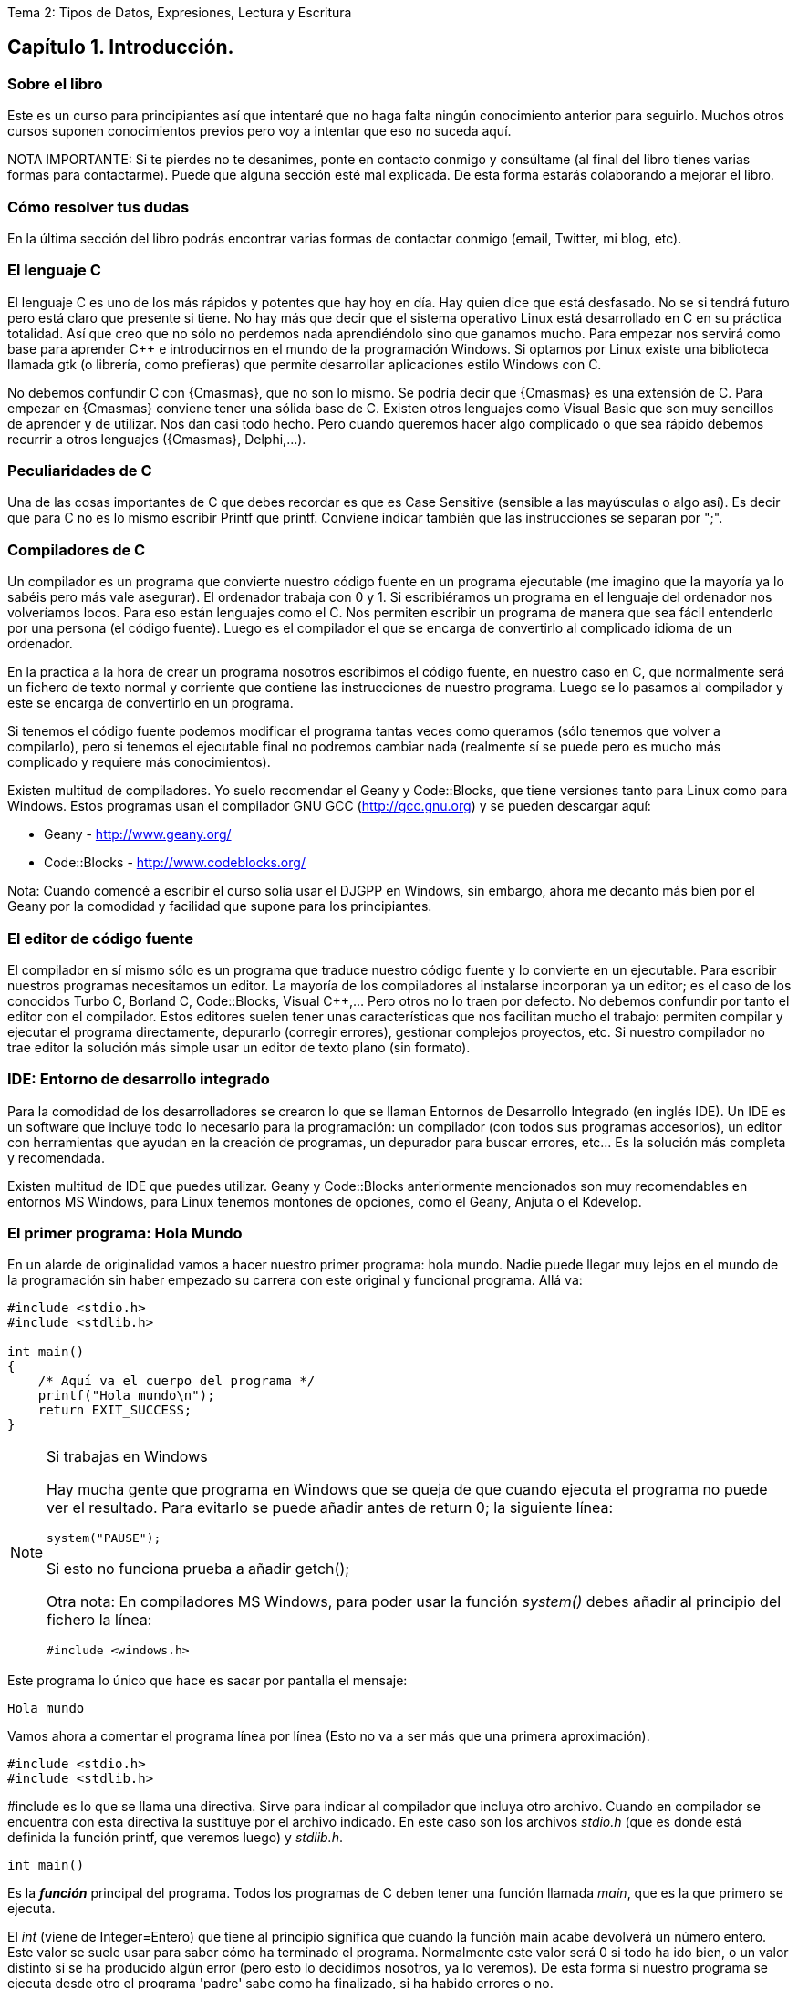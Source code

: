 Tema 2: Tipos de Datos, Expresiones, Lectura y Escritura

== Capítulo 1. Introducción.

=== Sobre el libro

Este es un curso para principiantes así que intentaré que no haga falta ningún conocimiento anterior para seguirlo.
Muchos otros cursos suponen conocimientos previos pero voy a intentar que eso no suceda aquí.

NOTA IMPORTANTE: Si te pierdes no te desanimes, ponte en contacto conmigo y consúltame (al final del libro tienes varias formas para contactarme).
Puede que alguna sección esté mal explicada. De esta forma estarás colaborando a mejorar el libro.

=== Cómo resolver tus dudas

En la última sección del libro podrás encontrar varias formas de contactar conmigo (email, Twitter, mi blog, etc).

=== El lenguaje C

El lenguaje C es uno de los más rápidos y potentes que hay hoy en día. Hay quien dice que está desfasado. No se si tendrá futuro pero está claro que presente si tiene. No hay más que decir que el sistema operativo Linux está desarrollado en C en su práctica totalidad. Así que creo que no sólo no perdemos nada aprendiéndolo sino que ganamos mucho. Para empezar nos servirá como base para aprender C++ e introducirnos en el mundo de la programación Windows. Si optamos por Linux existe una biblioteca llamada gtk (o librería, como prefieras) que permite desarrollar aplicaciones estilo Windows con C.

No debemos confundir C con {Cmasmas}, que no son lo mismo. Se podría decir que {Cmasmas} es una extensión de C.
Para empezar en {Cmasmas} conviene tener una sólida base de C.
Existen otros lenguajes como Visual Basic que son muy sencillos de aprender y de utilizar.
Nos dan casi todo hecho.
Pero cuando queremos hacer algo complicado o que sea rápido debemos recurrir a otros lenguajes ({Cmasmas}, Delphi,...).

===  Peculiaridades de C

Una de las cosas importantes de C que debes recordar es que es Case Sensitive (sensible a las mayúsculas o algo así). Es decir que para C no es lo mismo escribir Printf que printf.
Conviene indicar también que las instrucciones se separan por ";".

=== Compiladores de C

Un compilador es un programa que convierte nuestro código fuente en un programa ejecutable (me imagino que la mayoría ya lo sabéis pero más vale asegurar).
El ordenador trabaja con 0 y 1.
Si escribiéramos un programa en el lenguaje del ordenador nos volveríamos locos. Para eso están lenguajes como el C.
Nos permiten escribir un programa de manera que sea fácil entenderlo por una persona (el código fuente).
Luego es el compilador el que se encarga de convertirlo al complicado idioma de un ordenador.

En la practica a la hora de crear un programa nosotros escribimos el código fuente, en nuestro caso en C, que normalmente será un fichero de texto normal y corriente que contiene las instrucciones de nuestro programa.
Luego se lo pasamos al compilador y este se encarga de convertirlo en un programa.

Si tenemos el código fuente podemos modificar el programa tantas veces como queramos (sólo tenemos que volver a compilarlo), pero si tenemos el ejecutable final no podremos cambiar nada (realmente sí se puede pero es mucho más complicado y requiere más conocimientos).

Existen multitud de compiladores.
Yo suelo recomendar el Geany y Code::Blocks, que tiene versiones tanto para Linux como para Windows.
Estos programas usan el compilador GNU GCC (http://gcc.gnu.org) y se pueden descargar aquí:

* Geany - http://www.geany.org/
* Code::Blocks - http://www.codeblocks.org/

Nota: Cuando comencé a escribir el curso solía usar el DJGPP en Windows, sin embargo, ahora me decanto más bien por el Geany por la comodidad y facilidad que supone para los principiantes.

=== El editor de código fuente

El compilador en sí mismo sólo es un programa que traduce nuestro código fuente y lo convierte en un ejecutable. Para escribir nuestros programas necesitamos un editor. La mayoría de los compiladores al instalarse incorporan ya un editor; es el caso de los conocidos Turbo C, Borland C, Code::Blocks, Visual C++,... Pero otros no lo traen por defecto. No debemos confundir por tanto el editor con el compilador.
Estos editores suelen tener unas características que nos facilitan mucho el trabajo: permiten compilar y ejecutar el programa directamente, depurarlo (corregir errores), gestionar complejos proyectos, etc.
Si nuestro compilador no trae editor la solución más simple usar un editor de texto plano (sin formato).

=== IDE: Entorno de desarrollo integrado

Para la comodidad de los desarrolladores se crearon lo que se llaman Entornos de Desarrollo Integrado (en inglés IDE). Un IDE es un software que incluye todo lo necesario para la programación: un compilador (con todos sus programas accesorios), un editor con herramientas que ayudan en la creación de programas, un depurador para buscar errores, etc... Es la solución más completa y recomendada.

Existen multitud de IDE que puedes utilizar. Geany y Code::Blocks anteriormente mencionados son muy recomendables en entornos MS Windows, para Linux tenemos montones de opciones, como el Geany, Anjuta o el Kdevelop.

=== El primer programa: Hola Mundo

En un alarde de originalidad vamos a hacer nuestro primer programa: hola mundo. Nadie puede llegar muy lejos en el mundo de la programación sin haber empezado su carrera con este original y funcional programa. Allá va:

[source,c]
----
#include <stdio.h>
#include <stdlib.h>

int main()
{
    /* Aquí va el cuerpo del programa */
    printf("Hola mundo\n");
    return EXIT_SUCCESS;
}
----

.Si trabajas en Windows
[NOTE]
====
Hay mucha gente que programa en Windows que se queja de que cuando ejecuta el programa no puede ver el resultado.
Para evitarlo se puede añadir antes de return 0; la siguiente línea:

[source,c]
----
system("PAUSE");
----

Si esto no funciona prueba a añadir getch();

Otra nota: En compiladores MS Windows, para poder usar la función _system()_ debes añadir al principio del fichero la línea:

[source,c]
----
#include <windows.h>
----
====

Este programa lo único que hace es sacar por pantalla el mensaje:

----
Hola mundo
----

Vamos ahora a comentar el programa línea por línea (Esto no va a ser más que una primera aproximación).

[source,c]
----
#include <stdio.h>
#include <stdlib.h>
----

#include es lo que se llama una directiva.
Sirve para indicar al compilador que incluya otro archivo.
Cuando en compilador se encuentra con esta directiva la sustituye por el archivo indicado.
En este caso son los archivos _stdio.h_ (que es donde está definida la función printf, que veremos luego) y _stdlib.h_.

[source,c]
----
int main()
----

Es la *_función_* principal del programa.
Todos los programas de C deben tener una función llamada _main_, que es la que primero se ejecuta.

El _int_ (viene de Integer=Entero) que tiene al principio significa que cuando la función main acabe devolverá un número entero.
Este valor se suele usar para saber cómo ha terminado el programa.
Normalmente este valor será 0 si todo ha ido bien, o un valor distinto si se ha producido algún error (pero esto lo decidimos nosotros, ya lo veremos).
De esta forma si nuestro programa se ejecuta desde otro el programa 'padre' sabe como ha finalizado, si ha habido errores o no.

Se puede usar la definición:

[source,c]
----
void main()
----

que no necesita devolver ningún valor, pero se recomienda la forma con 'int' que es más correcta.
Es posible que veas muchos ejemplos que uso 'void main' y en los que falta el return 0; del final; el código funciona correctamente pero puede dar un 'warning' (un aviso) al compilar dado que no es una práctica correcta.

[source,c]
----
{}
----

Las _llaves_ indican, entre otras cosas, el comienzo y el final de una función; en este caso la función _main_.

[source,c]
----
/* Aquí va el cuerpo del programa */
----

Esto es un comentario, el compilador lo ignorará.
Sirve para describir el programa a otros desarrolladores o a nosotros mismos para cuando volvamos a ver el código fuente dentro de un tiempo.
Conviene acostumbrarse a comentar los programas pero sin abusar de ellos (ya hablaremos sobre esto más adelante).

Los comentarios van encerrados entre /* y */.

Un comentario puede ocupar más de una línea. Por ejemplo el comentario:

[source,c]
----
/* Este es un comentario
que ocupa dos filas */
----

es perfectamente válido.

[source,c]
----
printf( "Hola mundo\n" );
----

Aquí es donde por fin el programa hace algo que podemos ver al ejecutarlo.
La función *_printf_* muestra un mensaje por la pantalla.

Al final del mensaje "Hola mundo" puedes ver el símbolo '\n'.
Éste hace que después de imprimir el mensaje se pase a la línea siguiente. Por ejemplo:

[source,c]
----
printf( "Hola mundo\nAdiós mundo" );
----

mostrará:

----
Hola mundo
Adiós mundo
----

Fíjate en el ";" del final.
Es la forma que se usa en C para separar una instrucción de otra.
Se pueden poner varias en la misma línea siempre que se separen por el punto y coma.

[source,c]
----
return EXIT_SUCCESS;
----

Como he indicado antes el programa al finalizar develve un valor entero.
Este valor se devuelve usando *_return_*.
El valor devuelto será el que pongamos después de _return_.

En este caso el valor que devolvemos es _EXIT_SUCCESS_, que es una *_constante_* (un valor predefinido que no cambia) que tiene el valor 0.

.¿De dónse sale EXIT_SUCCESS?
NOTE: El valor de EXIT_SUCCESS está definido en el fichero _stdlib.h_.

¿Y por qué no poner return 0 en lugar de return EXIT_SUCCESS?

Sería perfectamente válido usar un 0 en lugar de EXIT_SUCCESS, pero el programa se entiende mejor usando esta última.
Cuando lees esa línea ya entiendes, sin ninguna duda, que el programa está termiando con éxito.

...y por fin cerramos llaves con lo que termina el programa.
Todos los programas finalizan cuando se llega al final de la función _main_.

=== ¿Cómo se hace?

Primero debemos crear el código fuente del programa.
Para nuestro primer programa el código fuente es el del listado anterior.

.Arranca tu entorno de desarrollo de C, sea cual sea.
.Crea un nuevo fichero y copia el código anterior.
.Llámalo, por ejemplo, primero.c.
.Ahora, tenemos que compilar el programa para crear el ejecutable.
.Si estás usando un IDE busca una opción llamada "compile", o make, build o algo así.

Si estamos usando el compilador *_gcc_*  sin IDE tenemos que llamarlo desde la línea de comando:

----
gcc primero.c -o primero
----

=== Nota adicional sobre los comentarios

Los comentarios se pueden poner casi en cualquier parte. Excepto en medio de una instrucción. Por ejemplo lo siguiente no es válido:

[source,c]
----
pri/* Esto es un comentario */ntf( "Hola mundo" );
----

No podemos cortar a printf por en medio, tendríamos un error al compilar. Lo siguiente puede no dar un error, pero es una fea costumbre:

[source,c]
----
printf( /* Esto es un comentario */ "Hola mundo" );
----

Y por último tenemos:

[source,c]
----
printf( "Hola/* Esto es un comentario */ mundo" );
----

Que no daría error, pero al ejecutar tendríamos:

----
Hola /* Esto es un comentario */ mundo
----

porque /* Esto es un comentario */ queda dentro de las comillas y C lo interpreta como texto, no como un comentario.

=== ¿Qué sabemos hacer?

Pues la verdad es que todavía no hemos aprendido mucho.
Lo único que podemos hacer es compilar nuestros programas.
Pero paciencia, en seguida avanzaremos.

=== Ejercicios

Busca los errores en este programa:

[source,c]
----
int main()
{
  /* Aquí va el cuerpo del programa */
  Printf( "Hola mundo\n" );
  return 0;
}
----

Solución:

Si lo compilamos obtendremos un error que nos indicará que no hemos definido la función 'Printf'.
Esto es porque no hemos incluído la dichosa directiva '#include <stdio.h>'.

NOTE: En algunos compiladores no es necesario incluir esta directiva, pero es una buena costumbre hacerlo.

Si lo corregimos y volvemos a compilar obtendremos un nuevo error.
Otra vez nos dice que desconoce 'Printf'.
Esta vez el problema es el de las mayúsculas que hemos indicado antes.
Lo correcto es poner _printf_ con minúsculas.

Te habrás fijado que en esta ocasión hemos usado _return 0_ en lugar de _return EXIT_SUCCESS_.
En realidad ambas son equivalentes puesto que _EXIT_SUCCESS_ tiene el valor 0.


== Capítulo 2. Mostrando Información por pantalla.

=== Printf: Imprimir en pantalla

Siempre he creído que cuando empiezas con un nuevo lenguaje suele gustar el ver los resultados, ver que nuestro programa hace 'algo'.
Por eso creo que el curso debe comenzar con la función *_printf_*, que sirve para sacar información por pantalla.
Para utilizar la función _printf_ en nuestros programas debemos incluir la directiva:

[source,c]
----
#include <stdio.h>
----

al principio de programa.
Como hemos visto en el programa hola mundo.
Si sólo queremos imprimir una cadena basta con hacer (no olvides el ";" al final):

[source,c]
----
printf( "Cadena" );
----

Esto resultará por pantalla:

----
Cadena
----

Lo que pongamos entre las comillas es lo que vamos a sacar por pantalla.
Si volvemos a usar otro _printf_, por ejemplo:

[source,c]
----
#include <stdio.h>
int main() {
    printf( "Cadena" );
    printf( "Segunda" );
    return 0;
}
----

Obtendremos:

----
CadenaSegunda
----

Este ejemplo nos muestra cómo funciona printf. Para escribir en la pantalla se usa un cursor que no vemos. Cuando escribimos algo el cursor va al final del texto. Cuando el texto llega al final de la fila, lo siguiente que pongamos irá a la fila siguiente. Si lo que queremos es sacar cada una en una línea deberemos usar "\n". Es el indicador de retorno de carro. Lo que hace es saltar el cursor de escritura a la línea siguiente:

[source,c]
----
#include <stdio.h>

int main()
{
    printf( "Cadena\n" );
    printf( "Segunda" );
    return 0;
}
----

y tendremos:

----
Cadena
Segunda
----

También podemos poner más de una cadena dentro del printf:

[source,c]
----
printf( "Primera cadena" "Segunda cadena" );
----

Lo que no podemos hacer es meter cosas entre las cadenas:

[source,c]
----
printf( "Primera cadena" texto en medio "Segunda cadena" );
----

esto no es válido. Cuando el compilador intenta interpretar esta sentencia se encuentra _"Primera cadena"_ y luego texto en medio, no sabe qué hacer con ello y da un error.
Pero ¿qué pasa si queremos imprimir el símbolo _"_ en pantalla? Por ejemplo imaginemos que queremos escribir:

----
Esto es "raro"
----

Si hacemos:

[source,c]
----
printf( "Esto es "raro"" );
----

obtendremos unos cuantos errores.
El problema es que el símbolo " se usa para indicar al compilador el comienzo o el final de una cadena.
Así que en realidad le estaríamos dando la cadena "Esto es", luego extraño y luego otra cadena vacía "".
Pues resulta que _printf_ no admite esto y de nuevo tenemos errores.

La solución es usar \". Veamos:

[source,c]
----
printf( "Esto es \"extraño\"" );
----

Esta vez todo irá como la seda.
Como vemos la contrabarra '\' sirve para indicarle al compilador que escriba caracteres que de otra forma no podríamos.
Esta contrabarra se usa en C para indicar al compilador que queremos meter símbolos especiales.
Pero ¿Y si lo que queremos es usar '\' como un carácter normal y poner por ejemplo Hola\Adiós? Pues muy fácil, volvemos a usar '\':

[source,c]
----
printf( "Hola\\Adiós" );
----

y esta doble '\' indica a C que lo que queremos es mostrar una '\'.
He aquí un breve listado de códigos que se pueden imprimir:

Código
Nombre
Significado
\a
alert
Hace sonar un pitido
\b
backspace
Retroceso
\n
newline
Salta a la línea siguiente (salto de línea)
\r
carriage return
Retorno de carro (similar al anterior)
\t
horizontal tab
Tabulador horizontal
\v
vertical tab
Tabulador vertical
\\
backslash
Barra invertida
\?
question mark
Signo de interrogación
\'
single quote
Comilla sencilla
\"
double quote
Comilla doble

Es recomendable probarlas para ver realmente lo que significa cada una.

Esto no ha sido mas que una introducción a printf. Luego volveremos sobre ella.

=== Gotoxy: Posicionando el cursor (requiere conio.h)
Esta función sólo está disponible en compiladores de C que dispongan de la biblioteca <conio.h>, de hecho, en la mayoría de compiladores para Linux no viene instalada por defecto.
No debería usarse aunque se menciona aquí porque en muchos cursos de formación profesional y en universidades aún se usa.
Hemos visto que cuando usamos printf se escribe en la posición actual del cursor y se mueve el cursor al final de la cadena que hemos escrito.

Vale, pero ¿qué pasa cuando queremos escribir en una posición determinada de la pantalla? La solución está en la función gotoxy. Supongamos que queremos escribir 'Hola' en la fila 10, columna 20 de la pantalla:

[source,c]
----
#include <stdio.h>
#include <conio.h>

int main()
{
    gotoxy( 20, 10 );
    printf( "Hola" );
    return 0;
}
----

NOTE: para usar gotoxy hay que incluir la biblioteca conio.h).

Fíjate que primero se pone la columna (x) y luego la fila (y). La esquina superior izquierda  es la posición (1, 1).

=== Clrscr: Borrar la pantalla (requiere conio.h)

Ahora ya sólo nos falta saber cómo se borra la pantalla. Pues es tan fácil como usar:

[source,c]
----
clrscr();
----

(clear screen, borrar pantalla).

Esta función nó solo borra la pantalla, sino que además sitúa el cursor en la posición (1, 1), en la esquina superior izquierda.

[source,c]
----
#include <stdio.h>
#include <conio.h>

int main()
{
    clrscr();
    printf( "Hola" );
    return 0;
}
----

Este método sólo vale para compiladores que incluyan el fichero conio.h. Si tu sistema no lo tiene puedes consultar la sección siguiente.

=== Borrar la pantalla (otros métodos)

Existen otras formas de borrar la pantalla aparte de usar conio.h.

Si usas DOS:

system ("cls"); //Para DOS

Si usas Linux:

system ("clear"); // Para Linux

Otra forma válida para ambos sistemas:

char a[5]={27,'[','2','J',0}; /* Para ambos (en DOS cargando antes ansi.sys) */
printf("%s",a);

=== ¿Qué sabemos hacer?
Bueno, ya hemos aprendido a sacar información por pantalla.
Si quieres puedes practicar con las instrucciones printf, gotoxy y clrscr.
Lo que hemos visto hasta ahora no tiene mucho secreto, pero ya veremos cómo la función printf tiene mayor complejidad.

=== Ejercicios

*Ejercicio 1:* Busca los errores en el programa (este programa usa conio.h, pero aunque tu compilador no la incluya aprenderás algo con este ejercicio).

[source,c]
----
#include <stdio.h>
int main()
{
    ClrScr();
    gotoxy( 10, 10 )
    printf( Estoy en la fila 10 columna 10 );
    return 0;
}
----

Solución:

ClrScr está mal escrito, debe ponerse todo en minúsculas, recordemos una vez más que el C diferencia las mayúsculas de las minúsculas. Además no hemos incluído la directiva #include <conio.h>, que necesitamos para usar clrscr() y gotoxy().
Tampoco hemos puesto el punto y coma (;) después del gotoxy( 10, 10 ). Después de cada instrucción debe ir un punto y coma.
El último fallo es que el texto del printf no lo hemos puesto entre comillas. Lo correcto sería: printf( "Estoy en la fila 10 columna 10" );

*Ejercicio 2:* Escribe un programa que borre la pantalla y escriba en la primera línea tu nombre y en la segunda tu apellido:

Solución:

[source,c]
----
#include <stdio.h>
#include <conio.h>
int main()
{
    clrscr();
    printf( "Gorka\n" );
    printf( "Urrutia" );
    return 0;
}
----

También se podía haber hecho todo de golpe:

[source,c]
----
#include <stdio.h>
#include <conio.h>
int main()
{
    clrscr();
    printf( "Gorka\nUrrutia" );
    return 0;
}
----

*Ejercicio 3:* Escribe un programa que borre la pantalla y muestre el texto "estoy aqui" en la fila 10, columna 20 de la pantalla.

Solución:

[source,c]
----
#include <stdio.h>
#include <conio.h>
int main() {
    clrscr();
    gotoxy( 20, 10 );
    printf( "Estoy aqui" );
    return 0;
}
----

== Capítulo 3. Tipos de Datos.

=== Introducción

Cuando usamos un programa es muy importante manejar datos.
En C podemos almacenar los datos en variables.
Una variable es una porción de la memoria del ordenador que queda asignada para que nuestro programa pueda almacenar datos.
El contenido de las variables se puede ver o cambiar en cualquier momento.
Estas variables pueden ser de distintos tipos dependiendo del tipo de dato que queramos meter.
No es lo mismo guardar un nombre que un número.

Hay que recordar también que la memoria del ordenador es limitada, así que cuando guardamos un dato, debemos usar sólo la memoria necesaria.
Por ejemplo si queremos almacenar el número 400 usaremos una variable tipo _int_ (la estudiamos más abajo) que ocupa menos memoria que una variable de tipo _float_.
Si tenemos un ordenador con 32Mb de RAM parece una tontería ponernos a ahorrar bits (1Mb=1024Kb, 1Kb=1024bytes, 1byte=8bits), pero si tenemos un programa que maneja muchos datos puede no ser una cantidad despreciable.
Además ahorrar memoria es una buena costumbre.

NOTE: Por si alguno tiene dudas: No hay que confundir la memoria con el espacio en el disco duro.
Son dos cosas distintas.
La capacidad de ambos se mide en bytes, y la del disco duro suele ser mayor que la de la memoria RAM.
La información en la RAM se pierde al apagar el ordenador, la del disco duro permanece.
Cuando queremos guardar un fichero lo que necesitamos es espacio en el disco duro.
Cuando queremos ejecutar un programa lo que necesitamos es memoria RAM.
La mayoría me imagino que ya lo sabéis, pero me he encontrado muchas veces con gente que los confunde).

=== Notas sobre los nombres de las variables

A las variables no se les puede dar cualquier nombre pero siguiendo unas sencillas normas:

* No se pueden poner más que letras de la 'a' a la 'z' (la ñ no vale), números y el símbolo '_'.
* No se pueden poner signos de admiración, ni de interrogación...
* El nombre de una variable puede contener números, pero su primer carácter no puede ser un número.

Ejemplos de nombres válidos:

* camiones
* numero
* buffer
* a1
* j10hola29
* num_alumnos

Ejemplos de nombres no válidos:

* 1abc
* nombre?
* número
* num/alumnos

Tampoco valen como nombres de variable las palabras reservadas que usa el compilador. Por ejemplo: for, main, do, while.
Lista de palabras reservadas según el estándar ISO-C90:

----
auto      double  int       struct
break     else    long      switch
case      enum    register  typedef
char      extern  return    union
const     float   short     unsigned
continue  for     signed    void
default   goto    sizeof    volatile
do        if      static    while
----

Por último es interesante señalar que el C distingue entre mayúsculas y minúsculas.
Por lo tanto:

* Nombre
* nombre
* NOMBRE

serían tres variables distintas.

=== El tipo Int

En una variable de este tipo se almacenan números enteros (sin decimales).
El rango de valores que admite es -32.768 a 32.767.

NOTE: Nota importante: el rango indicado (de -32.768 a 32.767) puede variar de un compilador a otro, en este caso sería un compilador donde el tipo int es de 16 bits.

¿Por qué estos números tan extraños? Esto se debe a los 16 bits mencionados.
2^16 = 65.536, que dividido por dos nos da 32.768.
Por lo tanto, en una variable de este tipo podemos almacenar números negativos desde el -32.768 hasta el -1 y números desde el 0 hasta el 32.767.

Cuando definimos una variable lo que estamos haciendo es decirle al compilador que nos reserve una zona de la memoria para almacenar datos de tipo _int_.
Para guardarla necesitaremos por tanto 16 bits de la memoria del ordenador.

Las variables de tipo int se definen así:

[source,c]
----
int número;
----

Esto hace que declaremos una variable llamada número que va a contener un número entero.

==== ¿Pero dónde se declaran las variables?

Tenemos dos posibilidades, una es declararla como global y otra como local. Por ahora vamos a decir que global es aquella variable que se declara fuera de la función main y local la que se declara dentro.

Variable global:

[source,c]
----
#include <stdio.h>
#include <stdlib.h>

int x;
int main()
{
}
----

Variable local:

[source,c]
----
#include <stdio.h>
#include <stdlib.h>

int main()
{
    int x;
}
----

La diferencia práctica es que las variables globales se pueden usar en cualquier función (o procedimiento). Las variables locales sólo pueden usarse en el procedimiento en el que se declaran. Como por ahora sólo tenemos el procedimiento (o función, o rutina, o subrutina, como prefieras) main esto no debe preocuparnos mucho por ahora. Cuando estudiemos cómo hacer un programa con más funciones aparte de main volveremos sobre el tema. Sin embargo debes saber que es buena costumbre usar variables locales que globales. Ya veremos por qué.

Podemos declarar más de una variable en una sola línea:

[source,c]
----
int x, y;
----

==== Mostrar variables por pantalla

Vamos a ir un poco más allá con la función _printf_.
Supongamos que queremos mostrar el contenido de la variable x por pantalla:

[source,c]
----
printf( "%i", x );
----

Suponiendo que x valga 10 (x=10) en la pantalla tendríamos:

----
10
----

Empieza a complicarse un poco ¿no?
Vamos poco a poco.
¿Recuerdas el símbolo "\" que usábamos para sacar ciertos caracteres?
Bueno, pues el uso del "%" es parecido.
"%i" no se muestra por pantalla, se sustituye por el valor de la variable que va detrás de las comillas (%i, de integer=entero en inglés).
Para ver el contenido de dos variables, por ejemplo x e y, podemos hacer:

[source,c]
----
printf( "%i ", x );
printf( "%i", y );
----

resultado (suponiendo x=10, y=20):

 10 20

Pero hay otra forma mejor:

[source,c]
----
printf( "%i %i", x, y );
----

...y así podemos poner el número de variables que queramos.
Obtenemos el mismo resultado con menos trabajo.
No olvidemos que por cada variable hay que poner un %i dentro de las comillas.

También podemos mezclar texto con enteros:

[source,c]
----
printf( "El valor de x es %i, ¡que bien!\n", x );
----

que quedará como:

 El valor de x es 10, ¡que bien!

Como vemos %i al imprimir se sustituye por el valor de la variable.

==== A veces %d, a veces %i

Seguramente habrás visto que en ocasiones se usa el modificador %i y otras %d ¿cuál es la diferencia entre ambos? ¿cuál debe usarse?
En realidad, cuando los usamos en un _printf_ no hay ninguna diferencia, se pueden usar indistintamente.
La diferencia está cuando se usa con otras funciones como _scanf_ (esta función la estudiaremos más adelante).

Hay varios modificadores para los números enteros:

[cols=3*,options=header]
|=======================================================
|Tipo de variable|Descripción|Modificador
| _int_ | Entero decimal | %i
| _int_ | Entero decimal | %i
| _unsigned int_| Entero decimal sin signo | %u
| _int_ | Entero octal | %o
| _int_ | Entero hexadecimal | %x
|=======================================================

Podemos verlos en acción con el siguiente ejemplo:

[source,c]
----
#include <stdio.h>
#include <stdlib.h>

int main()
{
     int numero = 13051;

     printf("Decimal usando 'i': %i\n", numero);
     printf("Decimal usando 'd': %d\n", numero);
     printf("Hexadecimal: %x\n", numero);
     printf("Octal: %o\n", numero);
     return EXIT_SUCCESS;
}

----

Este ejemplo mostraría:

----
Decimal usando 'i': 13051
Decimal usando 'd': 13051
Hexadecimal: 32fb
Octal: 31373
----

==== Asignar valores a variables de tipo int

La asignación de valores es tan sencilla como:

[source,c]
----
x = 10;
----

También se puede dar un valor inicial a la variable cuando se define:

[source,c]
----
int x = 15;
----

También se pueden dar valores iniciales a varias variables en una sola línea:

[source,c]
----
int x = 15, y = 20;
----

Hay que tener cuidado con lo siguiente:

[source,c]
----
int x, y = 20;
----

Podríamos pensar que _x_ e _y_ son igual a 20, pero no es así. La variable _x_ está sin valor inicial y la variable _y: tiene el valor 20.

Veamos un ejemplo para resumir todo:

[source,c]
----
#include <stdio.h>
#include <stdlib.h>

int main()
{
    int x = 10;
    printf( "El valor inicial de x es %i.\n", x );
    x = 50;
    printf( "Ahora el valor de x es %i.\n", x );

    return EXIT_SUCCESS;
}
----

Cuya salida será:

----
El valor inicial de x es 10
Ahora el valor es 50
----

.Valores iniciales
[NOTE]
====
¡Importante!
Antes de usar una variable debemos darle un valor inicial.
En compiladores nuevos se nos avisa si intentamos usar una variable antes de asignarle un valor inicial.
En los más viejos no se nos avisa y esto puede dar lugar a errores "lógicos".
Prueba a cambiar:
[source,c]
----
int x = 10;
----
por:
[source,c]
----
int x;
----
====

=== El tipo Char

Las variables de tipo char se puede usar para almacenar caracteres.
Los caracteres se almacenan en realidad como números del 0 al 255.
Los 128 primeros (0 a 127) son el ASCII estándar.
El resto es el ASCII extendido y depende del idioma y del ordenador.
Consulta la tabla ASCII en el anexo (más información sobre los caracteres ASCII: http://es.wikipedia.org/wiki/Ascii).

Para declarar una variable de tipo char hacemos:

[source,c]
----
char letra;
----

En una variable char sólo podemos almacenar solo una letra, no podemos almacenar ni frases ni palabras.
Eso lo veremos más adelante (strings, cadenas).
Para almacenar un dato en una variable _char_ tenemos dos posibilidades:

[source,c]
----
letra = 'A';
----

o:

[source,c]
----
letra = 65;
----

En ambos casos se almacena la letra 'A' en la variable.
Esto es así porque el código ASCII de la letra 'A' es el 65.

Para imprimir un _char_ usamos el símbolo _%c_ (c de character=carácter en inglés):

[source,c]
----
letra = 'A';
printf( "La letra es: %c.", letra );
----

resultado:

----
La letra es A.
----

También podemos imprimir el valor ASCII de la variable usando %i en vez de %c:

[source,c]
----
letra = 'A';
printf( "El número ASCII de la letra %c es: %i.", letra, letra );
----

resultado:

----
El código ASCII de la letra A es 65.
----

Como vemos la única diferencia para obtener uno u otro es el modificador (%c ó %i) que usemos.
Las variables tipo char se pueden usar (y de hecho se usan mucho) para almacenar enteros.
Si necesitamos un número pequeño (entre -128 y 127) podemos usar una variable char (8bits) en vez de una int (16bits), con el consiguiente ahorro de memoria.
Todo lo demás dicho para los datos de tipo “int” se aplica también a los de tipo “char”.

Una curiosidad:

[source,c]
----
#include <stdio.h>
#include <stdlib.h>

int main()
{
    char letra = 'A';
    printf( "La letra es: %c y su valor ASCII es: %i.\n", letra,
    letra );
    letra = letra + 1;
    printf( "Ahora es: %c y su valor ASCII es: %i.\n", letra, letra );

    return EXIT_SUCCESS;
}
----

En este ejemplo letra comienza con el valor 'A', que es el código ASCII 65.
Al sumarle 1 pasa a tener el valor 66, que equivale a la letra 'B' (código ASCII 66).
La salida de este ejemplo sería:

----
La letra es A y su valor ASCII es 65
Ahora es B y su valor ASCII es 66
----

=== El modificador Unsigned

Este modificador (que significa sin signo) modifica el rango de valores que puede contener una variable.
Solo admite valores positivos. Si hacemos:

[source,c]
----
unsigned char variable;
----

Esta variable en vez de tener un rango de -128 a 127 pasa a tener un rango de 0 a 255.
Los indicadores de signo _signed_ y _unsigned_ solo pueden aplicarse a los tipos enteros.
El primero indica que el tipo puede almacenar tanto valores positivos como negativos y el segundo indica que solo se admiten valores no negativos, esto es, solo se admite el cero y valores positivos.
Si se declara una variable de tipo short, int o long sin utilizar un indicador de signo esto es equivalente a utilizar el indicador de signo signed.
Por ejemplo:

[source,c]
----
signed int i;
int j;
----

Declara dos variables de tipo _signed int_.

La excepcion es el tipo *_char_*.
Cuando se declara una variable de tipo char sin utilizar un indicador de signo si esta variable es equivalente a signed char o a unsigned char depende del compilador que estemos utilizando.
Por lo mismo si debemos tener total certeza de que nuestras variables de tipo char puedan almacenar (o no) valores negativos es mejor indicarlo explicitamente utilizando ya sea signed char o unsigned char.

=== El tipo Float

En este tipo de variable podemos almacenar números decimales, no sólo enteros como en los anteriores. El mayor número que podemos almacenar en un float es 3,4E38 y el más pequeño 3,4E-38.
¿Qué significa 3,4E38? Esto es equivalente a 3,4 * 10^38, que es el número:
340.000.000.000.000.000.000.000.000.000.000.000.000
El número 3,4E-38 es equivalente a 3,4 * 10^-38, vamos un número muy, muy pequeño.

Declaración de una variable de tipo float:

[source,c]
----
float número;
----

Para imprimir valores tipo float Usamos %f.

[source,c]
----
int main()
{
    float num=4060.80;
    printf( "El valor de num es : %f", num );
}
----

Resultado:

----
El valor de num es: 4060.80
----

Si queremos escribirlo en notación exponencial usamos %e:

[source,c]
----
float num = 4060.80;
printf( "El valor de num es: %e", num );
----

Que da como resultado:

----
El valor de num es: 4.06080e003
----

=== El tipo Double

En las variables tipo double se almacenan números reales.
El mayor número que se pueda almacenar es el 1,7E308 y el más pequeño del 1,7E-307.
Se declaran como double:

[source,c]
----
double número;
----

Para imprimir se usan los mismos modificadores que en float.

==== Números decimales ¿float o double?

Cuando escribimos un número decimal en nuestro programa, por ejemplo 10.30, ¿de qué tipo es? ¿float o double?

[source,c]
----
#include <stdio.h>
#include <stdlib.h>

int main()
{
    printf( "%f\n", 10.30 );
    return EXIT_SUCCESS;
}
----

Por defecto, si no se especifica nada, las constantes son de tipo double. Para especificar que queremos que la constante sea float debemos especificar el sufijo “f” o “F”. Si queremos que la constante sea de tipo long double usamos el sufijo “l” o “L”.
Veamos el siguiente programa:

[source,c]
----
#include <stdio.h>
#include <stdlib.h>

int main() {
    float num;

    num = 10.20 * 20.30;

    return EXIT_SUCCESS;
}
----

En este caso, ya que no hemos especificado nada, tanto 10.20 como 20.30 son de tipo double.
La operación se hace con valores de tipo double y luego se almacena en un float.
Al hacer una operación con double tenemos mayor precisión que con floats, sin embargo es innecesario, ya que en este caso al final el resultado de la operación se almacena en un float, de menor precisión.
El programa sería más correcto así:

[source,c]
----
int main()
{
  float num;
  num = 10.20f * 20.30f;
}
----

=== Cómo calcular el máximo valor que admite un tipo de datos

Lo primero que tenemos que conocer es el tamaño en bytes de ese tipo de dato. Vamos a ver un ejemplo con el tipo INT. Hagamos el siguiente programa:

[source,c]
----
#include <stdio.h>
#include <stdlib.h>

int main()
{
    printf( "El tipo int ocupa %lu bytes\n", sizeof(int) );
    return EXIT_SUCCESS;
}
----

NOTE: En este caso usamos el modificador _%lu_ porque _sizeof()_ devuelve un valor del tipo _long unsigned int_.

La función sizeof() calcula el tamaño en bytes de una variable o un tipo de datos.
En mi ordenador el resultado era (en tu ordenador podría ser diferente):

----
El tipo int ocupa 4 bytes.
----

Como sabemos 1 byte = 8 bits. Por lo tanto el tipo int ocupa 4*8=32 bits.
Ahora para calcular el máximo número debemos elevar 2 al número de bits obtenido.
En nuestro ejemplo: 2^32=4.294.967.296. Es decir en un int se podrían almacenar 4.294.967.296 números diferentes.

El número de valores posibles y únicos que pueden almacenarse en un tipo entero depende del número de bits que lo componen y esta dado por la expresión 2^N donde N es el número de bits.
Si usamos un tipo unsigned (sin signo, se hace añadiendo la palabra unsigned antes de int) tenemos que almacenar números positivos y negativos.

Así que de los 4.294.967.296 posibles números la mitad serán positivos y la mitad negativos.
Por lo tanto tenemos que dividir el número anterior entre 2 = 2.147.483.648.
Como el 0 se considera positivo el rango de números posibles que se pueden almacenar en un int sería: -2.147.483.648 a 2.147.483.647.

=== El fichero <limits.h>

Existe un fichero llamado limits.h en el directorio includes de nuestro compilador (sea cual sea) en el que se almacena la información correspondiente a los tamaños y máximos rangos de los tipos de datos char, short, int y long (signed y unsigned) de nuestro compilador.
Se recomienda como curiosidad examinar este fichero.

=== Overflow: Qué pasa cuando nos saltamos el rango

El overflow es lo que se produce cuando intentamos almacenar en una variable un número mayor del máximo permitido.
El comportamiento es distinto para variables de números enteros y para variables de números en coma flotante.

==== Con números enteros
Supongamos que en nuestro ordenador el tipo int es de 32 bits.
El número máximo que se puede almacenar en una variable tipo int es por tanto 2.147.483.647 (ver apartado anterior).
Si nos pasamos de este número el que se guardará será el siguiente pero empezando desde el otro extremo, es decir, el -2.147.483.648.
El compilador seguramente nos dará un aviso (warning) de que nos hemos pasado.

[source,c]
----
#include <stdio.h>
#include <stdlib.h>

int main() {
    int num1;

    num1 = 2147483648;
    printf( "El valor de num1 es: %i\n", num1 );

    return EXIT_SUCCESS;
}
----

El resultado que obtenemos es:

----
El valor de num1 es: -2147483648
----

Comprueba si quieres que con el número anterior (2.147.483.647) no pasa nada.

==== Con números en coma flotante

El comportamiento con números en coma flotante es distinto.
Dependiendo del ordenador si nos pasamos del rango al ejecutar un programa se puede producir un error y detenerse la ejecución.
Con estos números también existe otro error que es el underflow.
Este error se produce cuando almacenamos un número demasiado pequeño (3,4E-38 en float).

=== Los tipos short int, long int y long double

Existen otros tipos de datos que son variaciones de los anteriores que son: short int, long int, long long y long double.

En realidad, dado que el tamaño de los tipos depende del compilador, lo único que nos garantiza es que:

* El tipo long long no es menor que el tipo int.
* El tipo long no es menor que el tipo int.
* El tipo int no es menor que el tipo short.

=== Resumen de los tipos de datos en C

Los números en C se almacenan en variables llamadas “de tipo aritmético”.
Estas variables a su vez se dividen en variables de tipos enteros y de tipos en coma flotante.
Los tipos enteros son char, short int, int y long int.
Los tipos short int y long int se pueden abreviar a solo short y long.
Esto es algo orientativo, depende del sistema.

Por ejemplo en un sistema de 16 bits podría ser algo así:

[cols=5*,options=header]
|===
| Tipo
| Datos almacenados
| Nº de Bits
| Valores posibles (Rango)
| Rango usando unsigned

| char
| Caracteres y enteros pequeños
| 8
| -128 a 127
| 0 a 255

| int
| Enteros
| 16
| -32.768 a 32.767
| 16  0 a 65.535

| long
| Enteros largos
| 32
| -2.147.483.648 a 2.147.483.647
| 0 a 4.294.967.295

| float
| Números reales (coma flotante)
| 32
| 3,4E-38 a 3,4E38
| No se aplica

| double
| Números reales (coma flotante doble)
| 64
| 1,7E-307 a 1,7E308
| No se aplica
|===

Como hemos mencionado antes esto no siempre es cierto, depende del ordenador y del compilador. Para saber en nuestro caso qué tamaño tienen nuestros tipos de datos debemos hacer lo siguiente.

Ejemplo para int:

[source,c]
----
#include <stdio.h>
#include <stdlib.h>

int main() {
    printf( "Tamaño (en bits) de int = %i\n", sizeof( int )*8 );

    return EXIT_SUCCESS;
}
----

Ya veremos más tarde lo que significa sizeof.
Por ahora basta con saber que nos dice cual es el tamaño de una variable o un tipo de dato.

=== Ejercicios

*Ejercicio 1:* Busca los errores:

[source,c]
----
#include <stdio.h>
#include <stdlib.h>

int main()
{
    int número;
    número = 2;
    return EXIT_SUCCESS;
}
----

*Solución:* Los nombres de variables no pueden llevar acentos, luego al compilar número dará error.

[source,c]
----
#include <stdio.h>
#include <stdlib.h>

int main()
{
    int número;
    número = 2;
    printf( "El valor es %i" número );
    return EXIT_SUCCESS;
}
----

*Solución:* Falta la coma después de "El valor es %i".
Además la segunda vez número está escrito con mayúsculas.

Capítulo 4. Constantes (uso de #define).
Introducción
Las constantes son aquellos datos que no pueden cambiar a lo largo de la ejecución de un programa.

#include <stdio.h>
#include <stdlib.h>

int main()
{

 double radio, perimetro;

 radio = 20;
 perimetro = 2 * 3.1416 * radio;
 printf( "El perimetro es: %f", perimetro );
 return EXIT_SUCCESS;

}
radio y perimetro son variables, su valor puede cambiar a lo largo del programa. Sin embargo 20, 2 y 3.1416 son constantes, no hay manera de cambiarlas. El valor 3.1416 no cambia a lo largo del programa, ni entre ejecución y ejecución. Solo cambiará cuando edites el programa y lo cambies tu mismo. En resumen, cuando escribimos directamente un número se le llama una constante.

Tipos de datos en las constantes
En el capítulo anterior vimos que las existen diferentes tipos de datos para las variables. Las constantes también tienen tipos de datos. Recordemos que especificábamos el tipo de dato de la variable usando int, float, double y otros. Con las constantes indicamos el tipo dependiendo del sufijo que empleemos después de la constante. Veamos unos ejemplos:

a = 100; /* 100 es de tipo signed int */
b = 200U; /* 200U es de tipo unsigned int */
c = 300L; /* 300L es de tipo signed long */
d = 400UL; /* 400UL es de tipo unsigned long */
Pero ¿para qué queremos indicar el tipo de dato de una constante? Al fin y al cabo son todos números. Veremos más adelante que es muy importante, sobre todo a la hora de hacer ciertas operaciones matemáticas.

Constantes en base 10 sin parte fraccionaria
Note
NOTA
Los números en base 10 son los que llamamos decimales. Se llaman así porque los números se pueden representar usando como base el 10:

3.284 = 3x1000 + 2x100 + 8x10 + 4 = 3x103 + 2x102 + 8x101
4x100

Recordemos que también hay números binarios (en base 2), hexadecimales y octales.

Las constantes en base 10 y sin fracción ni exponente son de tipo signed int.

¿Y que pasa si una constante "no cabe" en el tipo indicado?

Supongamos un ordenador de 16 bits donde el valor máximo que se puede almacenar en el tipo int es 32.767 y (por poner un ejemplo) en nuestro programa tenemos:

int a = 32768; /* recordemos 32768 "no cabe" en un int de 16 bits. */
¿Que es lo que sucede?

Cuando el número no cabe en el tipo que se está indicando (en este caso no se indica nada así que se considera como un tipo int) se comprueba si cabe en el siguiente tipo de dato. Si tampoco cabe se prueba con el siguiente. El orden que se sigue es:

int

long

unsigned long

Debido a que en nuestro ejemplo 32.768 no cabe en un int se comprueba con el tipo signed long. Si en éste tampoco cabe se considera que el tipo de la constante es unsigned long.

Si la constante en cuestión tiene uno de los dos sufijos 'U' o 'L' el tipo a utilizar se restringe (limita) y selecciona en este orden:

A) En el caso de utilizar 'U':

unsigned int

unsigned long

B) En el caso de utilizar 'L':

signed long

unsigned long

Constantes en base 10 y con decimales
Las constantes en base 10 y con un punto decimal y/o exponente son de tipo double.

Algunos ejemplos:

a = 100.0; /* 100.0 es de tipo 'double' */
b = 10E2; /* 10E2 es de tipo 'double' */
Nota técnica:

Las constantes de punto flotante son de tipo double a menos que se utilice uno de estos sufijos ya sea en minúsculas o mayúsculas:

El sufijo 'F' indica que la constante es de tipo float.

El sufijo 'L' indica que la constante es de tipo long double.

Solo se puede utilizar uno de estos sufijos pero no ambos.

Algunos ejemplos:

a = 100.0F /* 100.0F es de tipo float */
b = 200.0 /* 200.0 es de tipo double */
c = 300.0L /* 300.0L es de tipo long double */
Constantes con nombre
Imagina el siguiente programa:

#include <stdio.h>
#include <stdlib.h>

int main()
{

  float precio;

  precio = ( 4 * 25 * 100 ) * ( 1.16 );

  printf( "El precio total es: %f", precio );

  return EXIT_SUCCESS;

}
Es un programa sencillo y que funciona bien. Sin embargo ¿qué sentido tienen los números 4, 25, 100 y 1,16? Es difícil saberlo. Es bastante habitual escribir un programa así, volver a echarle un vistazo unos meses más tarde y no recordar qué eran esos números.

Ahora mira este otro programa:

#include <stdio.h>
#include <stdlib.h>

#define CAJAS 4
#define UNIDADES_POR_CAJA 25
#define PRECIO_POR_UNIDAD 100
#define IMPUESTOS 1.16

int main()
{

 float precio;

 precio =
 ( CAJAS * UNIDADES_POR_CAJA * PRECIO_POR_UNIDAD ) *
 ( IMPUESTOS );

 printf( "El precio total es: %f", precio );
 return EXIT_SUCCESS;

}
Ahora todos los números tienen un significado claro. Es porque esta vez estamos usando constantes con nombre.

#define es lo que se llama una directiva. Estas directivas se utilizan, entre otras cosas, para definir constantes. Los usos de #define y de otras directivas los veremos en el capítulo de directivas.

Las constantes, una vez definidas, no pueden cambiar su valor. No son como las variables. Cuando hacemos:

#define CAJAS 4
estamos diciendo que, dentro de nuestro programa, donde aparezca la palabra CAJAS hay que sustituirlo por el valor 4.

Para definir constantes hay que seguir unas sencillas normas:

Sólo se puede definir una constante por línea.

No llevan ';' al final.

Se suelen escribir en mayúsculas aunque no es obligatorio.

También podemos definir una constante usando el valor de otras. Por supuesto las otras tienen que estar definidas antes:

#include <stdio.h>
#include <stdio.h>

#define CAJAS 4
#define UNIDADES_POR_CAJA 25
#define PRECIO_POR_UNIDAD 100
#define PRECIO_POR_CAJA UNIDADES_POR_CAJA * PRECIO_POR_UNIDAD
#define IMPUESTOS 1.16

int main()

{

  float precio;

  precio = ( CAJAS * PRECIO_POR_CAJA ) * ( IMPUESTOS );

  printf( "El precio total es: %f", precio );

  return EXIT_SUCCESS;

}


Capítulo 9. Punteros
Introducción
Este capítulo puede resultar problemático a aquellos que no han visto nunca lo que es un puntero. Por lo tanto si tienes alguna duda o te parece que alguna parte está poco clara ponte en contacto conmigo.

¡¡¡Punteros!!! uff. Este es uno de los temas que más suele costar a la gente al aprender C. Los punteros son una de las más potentes características de C, pero a la vez uno de sus mayores peligros. Si no se manejan con cuidado pueden ser una fuente ilimitada de errores. Un error usando un puntero puede bloquear el sistema y a veces puede ser difícil detectarlo.

Otros lenguajes no nos dejan usar punteros para evitar estos problemas, pero a la vez nos quitan parte del control que tenemos en C.

A pesar de todo esto no hay que tenerles miedo. Casi todos los programas C usan punteros. Si aprendemos a usarlos bien no tendremos más que algún problema esporádico. Así que atención, valor y al toro.

La memoria del ordenador
Si tienes bien claro lo que es la memoria del ordenador puedes saltarte esta sección. Pero si confundes la memoria con el disco duro o no tienes claro lo que es no te la pierdas.

A lo largo de mi experiencia con ordenadores me he encontrado con mucha gente que no tiene claro cómo funciona un ordenador. Cuando hablamos de memoria nos estamos refiriendo a la memoria RAM del ordenador. Son unas pastillas que se conectan a la placa base y nada tienen que ver con el disco duro. El disco duro guarda los datos permanentemente (hasta que se rompe) y la información se almacena como ficheros. Nosotros podemos decirle al ordenador cuándo grabar, borrar, abrir un documento, etc. La memoria RAM en cambio, se borra al apagar el ordenador. La memoria RAM la usan los programas sin que el usuario de éstos se de cuenta.

Hay otras memorias en el ordenador aparte de la mencionada. Por ejemplo la memoria de vídeo (que está en la tarjeta gráfica), las memorias caché (del procesador, de la placa…​).

Direcciones de variables
Vamos a ir como siempre por partes. Primero vamos a ver qué pasa cuando declaramos una variable.

Al declarar una variable estamos diciendo al ordenador que nos reserve una parte de la memoria para almacenarla. Cada vez que ejecutemos el programa la variable se almacenará en un sitio diferente. Eso no lo podemos controlar, depende de la memoria disponible y otros factores "misteriosos". Puede que se almacene en el mismo sitio, pero es mejor no fiarse.

Dependiendo del tipo de variable que declaremos el ordenador nos reservará más o menos memoria. Como vimos en el capítulo de tipos de datos cada tipo de variable ocupa más o menos bytes. Por ejemplo si declaramos un char, el ordenador nos reserva 1 byte (usualmente 8 bits). Una variable de tipo int ocupará más espacio (depende del compilador y el sistema en el que trabajemos).

Cuando finaliza el programa todo el espacio reservado para las variables queda libre para ser usado por otros programas.

Note
Si bien usualmente un carácter (char) esta constituido por ocho bits esto no lo garantiza el estándar. El numero exacto esta dado por la macro CHAR_BIT).
Saber cuánto ocupa un carácter en tu sistema es imporante. Para saberlo puedes usar este sencillo programa:

#include <stdio.h>
#include <limits.h>
#include <stdlib.h>

int main()
{
  printf("Bits que ocupa un carácter: %d", CHAR_BIT);

  return EXIT_SUCCESS;
}
Existe una forma de saber qué direcciones nos ha reservado el ordenador para nuestras variables. Se trata de usar el operador & (operador de dirección). Ya lo habíamos visto en el scanf pero no sabíamos bien para qué era. Vamos a ver un ejemplo: Declaramos la variable 'a' y obtenemos su valor y dirección.

#include <stdio.h>
#include <stdlib.h>

int main()
{
  char a;

  a = 10;

  printf( "La variable 'a' se almacena en la posición de memoria %p ", (void *) &a );
  printf( "y su valor es %d\n.", a );

  return EXIT_SUCCESS;
}
Note
Para mostrar la dirección de la variable usamos %p (en lugar de %d). Éste modificador de formato sirve para escribir direcciones de memoria. El formato que se usa para mostrar las direcciones de memoria es el hexadecimal.
El resultado sería algo como:

La variable a se almacena en la posición de memoria 0x7fff13be7627 y su valor es 10.
Si ejecutamos el programa varias veces seguidas veremos algo curioso:

El valor de a siempre es el mismo.

Pero la posición de la memoria donde se almacena la variable cambia cada vez.

La segunda vez pude mostrar algo como ésto:

La variable a se almacena en la posición de memoria 0x7fff8e74c037 y su valor es 10.
Y la tercera:

La variable a se almacena en la posición de memoria 0x7ffc79a200a7 y su valor es 10.
Como podemos ver, cada vez que ejecutamos el programa la dirección de la memoria donde se almacena a es diferente. Pero una vez el sistema nos ha reservado esa dirección ya no cambia durante la ejecución del programa.

El valor de a lo podemos controlar nosotros. El valor de la memoria que nos asigna el sistema podemos conocerlo pero no controlarlo.

Es importante tener clara la diferencia entre el valor de a y el valor de la memoria donde se almacena a.

El nombre de la variable es equivalente a poner un nombre a una zona de la memoria. Cuando en el programa escribimos 'a', en realidad estamos diciendo, "el valor que está almacenado en la dirección de memoria a la que llamamos 'a'".

Qué son los punteros
Ahora ya estamos en condiciones de ver lo que es un puntero. Un puntero es una variable un tanto especial. Con un puntero podemos almacenar direcciones de memoria. En un puntero podemos tener guardada la dirección de una variable.

Vamos a ver si captamos bien el concepto de puntero y la diferencia entre éstos y las variables normales.

image

En el dibujo anterior tenemos una representación de lo que sería la memoria del ordenador. Cada casilla representa un byte de la memoria. Y cada número es su dirección de memoria. La primera casilla es la posición 00001 de la memoria. La segunda casilla la posición 00002 y así sucesivamente.

Supongamos que ahora declaramos una variable char:

char numero = 43.
El ordenador nos guardaría por ejemplo la posición 00003 para esta variable. Esta posición de la memoria queda reservada y ya no la puede usar nadie más. Además esta posición a partir de ahora se le llama numero. Como le hemos dado el valor 43 a numero, el valor 43 se almacena en numero, es decir, en la posición 00003.

image

Veamos cómo hubiera sido el resultado del programa anterior con esta situación:

#include <stdio.h>
#include <stdlib.h>

int main()
{
  char numero;

  numero = 43;

  printf( "La variable numero " );
  printf( "se almacena en la posición de memoria %p,", (void *) &numero );
  printf( "y su valor es %d\n", numero );

  return EXIT_SUCCESS;
}
El resultado sería:

La variable numero se almacena en la posición de memoria *00003*, y su
valor es *43*
Creo que así ya está clara la diferencia entre el valor de una variable (43) y su dirección (00003).

Ahora vamos un poco más allá, vamos a declarar un puntero. Hemos dicho que un puntero sirve para almacenar la direcciones de memoria. Muchas veces los punteros se usan para guardar las direcciones de variables. Vimos en el capítulo Tipos de Datos que cada tipo de variable ocupa un espacio distinto en la memoria. Por eso cuando declaramos un puntero debemos especificar el tipo de datos cuya dirección almacenará. En nuestro ejemplo queremos que almacene la dirección de una variable char. Así que para declarar el puntero punt debemos hacer:

char *punt;
El * (asterisco) sirve para indicar que se trata de un puntero, debe ir antes del nombre de la variable.

NOTA: El lenguaje C es un lenguaje de "formato libre" y la declaración de la variable "punt" podría realizarse en cualquiera de estas formas, todas ellas validas:

char*punt; +
char* punt; +
char * punt; +
char *punt; +
char +
* +
punt;
En la variable punt sólo se pueden guardar direcciones de memoria, no se pueden guardar datos. Vamos a volver sobre el ejemplo anterior un poco ampliado para ver cómo funciona un puntero:

#include <stdio.h> #include <stdlib.h>

int main()

\{

char numero;
char *punt;
numero = 43;
punt = &numbero;
 printf( "La variable numero se almacena en la posición de memoria %p, y
su valor es %d\n", (void *) &numero, numero );
return EXIT_SUCCESS;
}

Vamos a ir línea a línea:

En el primer int numero reservamos memoria para numero (supongamos que queda como antes, posición 00003). Por ahora numero no tiene ningún valor.

Siguiente línea: int *punt;. Reservamos una posición de memoria para almacenar el puntero, por ejemplo en la posición 00004. Por ahora punt no tiene ningún valor, es decir, no apunta a ninguna variable. Esto es lo que tenemos por ahora:

image

Tercera línea: numero = 43;. Aquí ya estamos dando el valor 43 a numero. Se almacena 43 en la dirección 00003, que es la de numero.

Cuarta línea: punt = &numero;. Por fin damos un valor a punt. El valor que le damos es la dirección de numero (ya hemos visto que & devuelve la dirección de una variable). Así que punt tendrá como valor la dirección de numero, 00003. Por lo tanto ya tenemos:

image

Cuando un puntero tiene la dirección de una variable se dice que ese puntero apunta a esa variable.

*NOTA:* La declaración de un puntero depende del tipo de dato al que queramos apuntar. En general la declaración es:

tipo_de_dato *nombre_del_puntero;

Si en vez de querer apuntar a una variable tipo char como en el ejemplo hubiese sido de tipo int:

int *punt;

Para qué sirve un puntero y cómo se usa
Los punteros tienen muchas utilidades, por ejemplo nos permiten pasar variables a una función y modificarlos. También permiten el manejo de cadenas de texto de arrays, de ficheros y de listas enlazadas (ya veremos todo esto más adelante). Otro uso es que nos permiten acceder directamente a la pantalla, al teclado y a todos los componentes del ordenador (sólo en determinados sistemas operativos).

Pero si sólo sirvieran para almacenar direcciones de memoria no servirían para mucho. Nos deben dejar también la posibilidad de acceder a esas posiciones de memoria. Para acceder a ellas se usa el operador *, que no hay que confundir con el de la multiplicación.

#include <stdio.h> #include <stdlib.h>

int main()

\{

char numero;
char *punt;
numero = 43;
punt = &numero;
 printf( "La variable numero se almacena en la posición de memoria %p, y
su valor es %d.\n",
(void *) &numero, **punt* );
return EXIT_SUCCESS;
}

Si nos fijamos en lo que ha cambiado con respecto al ejemplo anterior, vemos que para acceder al valor de número usamos *punt en vez de numero. Esto es así porque punt apunta a numero y *punt nos permite acceder al valor al que apunta punt.

#include <stdio.h> #include <stdlib.h>

int main()

\{

char numero;
char *punt;
numero = 43;
punt = &numero;
**punt = 30;*
 printf( "La variable numero se almacena en la posición de memoria %p, y
su valor es %d.\n", (void *) &numero, numero );
return EXIT_SUCCESS;
}

Ahora hemos cambiado el valor de numero a través de *punt.

En resumen, usando punt podemos apuntar a una variable y con *punt vemos o cambiamos el contenido de esa variable.

Un puntero no sólo sirve para apuntar a una variable, también sirve para apuntar una dirección de memoria determinada. Esto tiene muchas aplicaciones, por ejemplo nos permite controlar el hardware directamente (en MS-Dos y Windows, no en Linux). Podemos escribir directamente sobre la memoria de vídeo y así escribir directamente en la pantalla sin usar printf.

Usando punteros en una comparación
Veamos el siguiente ejemplo. Queremos comprobar si dos variables son iguales usando punteros:

#include <stdio.h> #include <stdlib.h>

int main()

\{

int a, b;
int *punt1, *punt2;
a = 5; b = 5;
punt1 = &a; punt2 = &b;
if ( punt1 == punt2 )
printf( "Son iguales.\n" );
return EXIT_SUCCESS;
}

Alguien podría pensar que el if se cumple y se mostraría el mensaje Son iguales en pantalla. Pues no es así, el programa es erróneo. Es cierto que a y b son iguales. También es cierto que punt1 apunta a 'a' y punt2 a 'b'. Lo que queríamos comprobar era si a y b son iguales. Sin embargo con la condición estamos comprobando si punt1 apunta al mismo sitio que punt2, estamos comparando las direcciones donde apuntan. Por supuesto a y b están en distinto sitio en la memoria así que la condición es falsa. Para que el programa funcionara deberíamos usar los asteriscos:

#include <stdio.h> #include <stdlib.h>

int main()

\{

int a, b;
int *punt1, *punt2;
a = 5; b = 5;
punt1 = &a; punt2 = &b;
if ( **punt1 == *punt2* )
printf( "Son iguales.\n" );
return EXIT_SUCCESS;
}

Ahora sí. Estamos comparando el contenido de las variables a las que apuntan punt1 y punt2. Debemos tener mucho cuidado con esto porque es un error que se nos puede escapar con mucha facilidad.

Vamos a cambiar un poco el ejemplo. Ahora 'b' no existe y punt1 y punt2 apuntan a 'a'. La condición se cumplirá porque apuntan al mismo sitio.

#include <stdio.h> #include <stdlib.h>

int main()

\{

int a;
int *punt1, *punt2;
a = 5;
*punt1 = &a; punt2 = &a;*
if ( punt1 == punt2 )
printf( "punt1 y punt2 apuntan al mismo sitio.\n" );
return EXIT_SUCCESS;
}

Punteros como argumentos de funciones
Hemos visto en el capítulo de funciones cómo pasar parámetros y cómo obtener resultados de las funciones (con los valores devueltos con return). Pero tiene un inconveniente, sólo podemos tener un valor devuelto. Ahora vamos a ver cómo los punteros nos permiten modificar varias variables en una función.

Hasta ahora para pasar una variable a una función hacíamos lo siguiente:

#include <stdio.h> #include <stdlib.h>

int suma( int a, int b )

\{

return a+b;
}

int main()

\{

int var1, var2, resultado;
var1 = 5; var2 = 8;
resultado = suma(var1, var2);
printf( "La suma es : %i\n", resultado );
return EXIT_SUCCESS;
}

Aquí hemos pasado a la función los parámetros 'a' y 'b' (que no podemos modificar) y nos devuelve la suma de ambos.

Vamos a modificar el ejemplo para que use punteros:

#include <stdio.h> #include <stdlib.h>

void suma( int a, int b, int *total )

\{

*total = a + b;
}

int main()

\{

int var1, var2, resultado;
var1 = 5; var2 = 8;
suma(var1, var2, &resultado);
printf( "La suma es: %d.\n", resultado );
return EXIT_SUCCESS;
}

Como podemos ver la función ya no devuelve un valor, pero le hemos añadido un tercer parámetro int *total. Este parámetro es un puntero que va a recibir la dirección donde se almacena resultado (&resultado) y va a guardar ahí el resultado de la suma. Cuando finalice la función y volvamos a la función main la variable resultado se encontrará con que tiene como valor la suma de los dos números.

Supongamos ahora que queremos tener la suma pero además queremos que var1 se haga cero dentro de la función. Para eso haríamos lo siguiente:

#include <stdio.h> #include <stdlib.h>

int suma_y_cambia( int *a, int b )

\{

int c;
c = *a + b;
*a = 0;
return c;
}

int main()

\{

int var1, var2, resultado;
var1 = 5; var2 = 8;
resultado = suma_y_cambia(*&var1*, var2);
printf( "La suma es: %d y var1 vale: %d.\n", resultado , var1 );
return EXIT_SUCCESS;
}

Fijémonos en lo que ha cambiado (con letra en negrita): En la función suma hemos declarado 'a' como puntero. En la llamada a la función (dentro de main) hemos puesto & para pasar la dirección de la variable var1. Ya sólo queda hacer cero a var1 a través de *a=0.

También usamos una variable 'c' que nos servirá para almacenar la suma de 'a' y 'b'.

Es importante no olvidar el operador & en la llamada a la función ya que sin el no estaríamos pasando la dirección de la variable sino el valor de var1.

Podemos usar tantos punteros como queramos en la definición de la función.

NOTA IMPORTANTE: Existe la posibilidad de hacer el ejercicio de esta otra manera, sin usar la variable resultado:

#include <stdio.h> #include <stdlib.h>

int suma( int *a, int b )

\{

int c;
c = *a + b;
*a = 0;
return c;
}

int main()

\{

int var1, var2;
var1 = 5; var2 = 8;
 printf( "La suma es: %d y var1 vale: %d\n", suma(*&var1*, var2) , var1
);
return EXIT_SUCCESS;
}

Sin embargo, esto puede dar problemas, ya que no podemos asegurar de cómo va a evaluar el compilador los argumentos de printf. Es posible que primero almacene el valor de var1 antes de evaluar suma. Si ocurriese así el resultado del programa sería: La suma es 13 y a vale 5, en lugar de La suma es 13 y a vale 0.

Ejercicios
*Ejercicio 1:* Encuentra un fallo muy grave:

#include <stdio.h> #include <stdlib.h>

int main()

\{

int *a;
*a = 5;
return EXIT_SUCCESS;
}

Solución: No hemos dado ninguna dirección al puntero. No sabemos a dónde apunta. Puede apuntar a cualquier sitio, al darle un valor estamos escribiendo en un lugar desconocido de la memoria. Esto puede dar problemas e incluso bloquear el ordenador. Recordemos que al ejecutar un programa éste se copia en la memoria, al escribir en cualquier parte puede que estemos cambiando el programa (en la memoria, no en el disco duro).

*Ejercicio 2:* Escribe un programa que asigne un valor a una variable de tipo int. Hacer un puntero que apunte a ella y sumarle 3 usando el puntero. Luego mostrar el resultado.

Solución: Esta es una posible solución:

#include <stdio.h> #include <stdlib.h>

int main()

\{

int a;
int *b;
a = 5;
b = &a;
*b += 3;
printf( "El valor de a es = %d.\n", a );
return EXIT_SUCCESS;
}

También se podía haber hecho:

printf( "El valor de a es = %d\n", *b );

